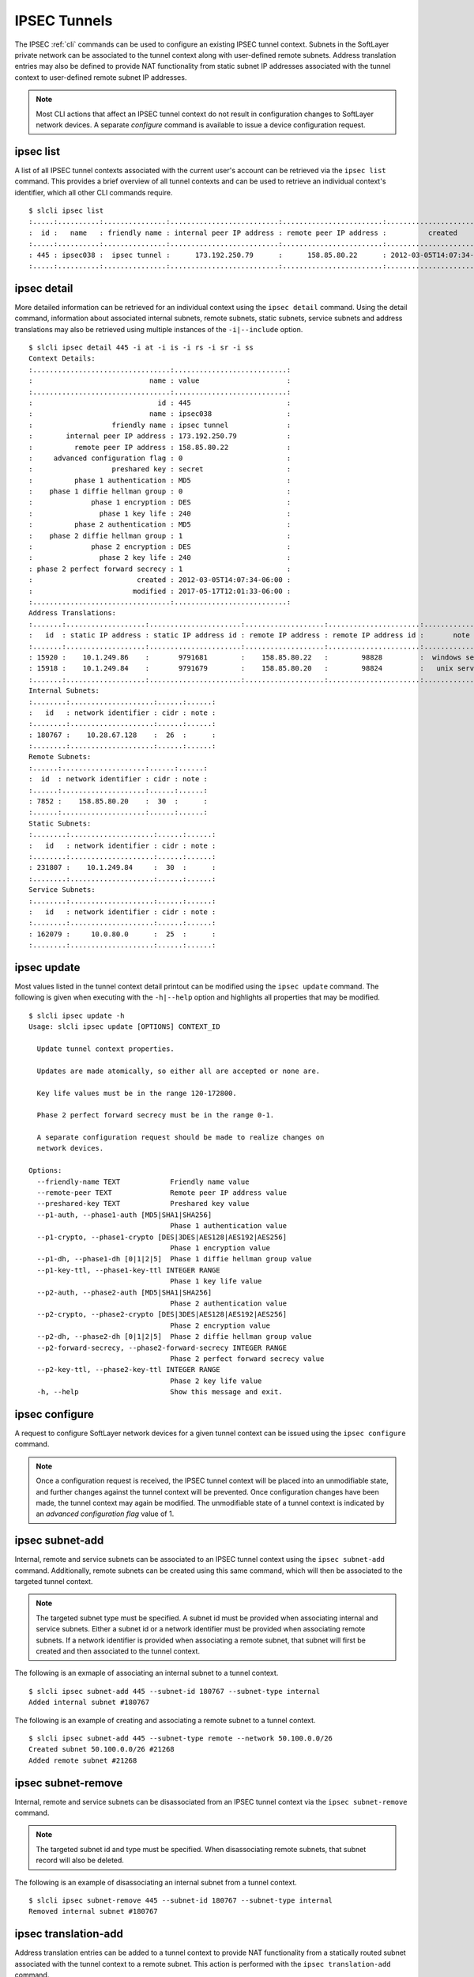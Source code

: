 .. _cli_ipsec:

IPSEC Tunnels
=============
The IPSEC :ref:`cli` commands can be used to configure an existing IPSEC tunnel context. Subnets in the SoftLayer private network can be associated to the tunnel context along with user-defined remote subnets. Address translation entries may also be defined to provide NAT functionality from static subnet IP addresses associated with the tunnel context to user-defined remote subnet IP addresses.

.. note::

    Most CLI actions that affect an IPSEC tunnel context do not result in configuration changes to SoftLayer network devices. A separate *configure* command is available to issue a device configuration request.


.. _cli_ipsec_list:

ipsec list
----------


.. click:: SoftLayer.CLI.vpn.ipsec.list:cli
    :prog: ipsec list
    :show-nested:

A list of all IPSEC tunnel contexts associated with the current user's account can be retrieved via the ``ipsec list`` command. This provides a brief overview of all tunnel contexts and can be used to retrieve an individual context's identifier, which all other CLI commands require.
::

    $ slcli ipsec list
    :.....:..........:...............:..........................:........................:...........................:
    :  id :   name   : friendly name : internal peer IP address : remote peer IP address :          created          :
    :.....:..........:...............:..........................:........................:...........................:
    : 445 : ipsec038 :  ipsec tunnel :      173.192.250.79      :      158.85.80.22      : 2012-03-05T14:07:34-06:00 :
    :.....:..........:...............:..........................:........................:...........................:

.. _cli_ipsec_detail:

ipsec detail
------------

.. click:: SoftLayer.CLI.vpn.ipsec.detail:cli
    :prog: ipsec detail
    :show-nested:


More detailed information can be retrieved for an individual context using the ``ipsec detail`` command. Using the detail command, information about associated internal subnets, remote subnets, static subnets, service subnets and address translations may also be retrieved using multiple instances of the ``-i|--include`` option.
::

    $ slcli ipsec detail 445 -i at -i is -i rs -i sr -i ss
    Context Details:
    :.................................:...........................:
    :                            name : value                     :
    :.................................:...........................:
    :                              id : 445                       :
    :                            name : ipsec038                  :
    :                   friendly name : ipsec tunnel              :
    :        internal peer IP address : 173.192.250.79            :
    :          remote peer IP address : 158.85.80.22              :
    :     advanced configuration flag : 0                         :
    :                   preshared key : secret                    :
    :          phase 1 authentication : MD5                       :
    :    phase 1 diffie hellman group : 0                         :
    :              phase 1 encryption : DES                       :
    :                phase 1 key life : 240                       :
    :          phase 2 authentication : MD5                       :
    :    phase 2 diffie hellman group : 1                         :
    :              phase 2 encryption : DES                       :
    :                phase 2 key life : 240                       :
    : phase 2 perfect forward secrecy : 1                         :
    :                         created : 2012-03-05T14:07:34-06:00 :
    :                        modified : 2017-05-17T12:01:33-06:00 :
    :.................................:...........................:
    Address Translations:
    :.......:...................:......................:...................:......................:.................:
    :   id  : static IP address : static IP address id : remote IP address : remote IP address id :       note      :
    :.......:...................:......................:...................:......................:.................:
    : 15920 :    10.1.249.86    :       9791681        :    158.85.80.22   :        98828         :  windows server :
    : 15918 :    10.1.249.84    :       9791679        :    158.85.80.20   :        98824         :   unix server   :
    :.......:...................:......................:...................:......................:.................:
    Internal Subnets:
    :........:....................:......:......:
    :   id   : network identifier : cidr : note :
    :........:....................:......:......:
    : 180767 :    10.28.67.128    :  26  :      :
    :........:....................:......:......:
    Remote Subnets:
    :......:....................:......:......:
    :  id  : network identifier : cidr : note :
    :......:....................:......:......:
    : 7852 :    158.85.80.20    :  30  :      :
    :......:....................:......:......:
    Static Subnets:
    :........:....................:......:......:
    :   id   : network identifier : cidr : note :
    :........:....................:......:......:
    : 231807 :    10.1.249.84     :  30  :      :
    :........:....................:......:......:
    Service Subnets:
    :........:....................:......:......:
    :   id   : network identifier : cidr : note :
    :........:....................:......:......:
    : 162079 :     10.0.80.0      :  25  :      :
    :........:....................:......:......:

.. _cli_ipsec_update:

ipsec update
------------

.. click:: SoftLayer.CLI.vpn.ipsec.update:cli
    :prog: ipsec update
    :show-nested:


Most values listed in the tunnel context detail printout can be modified using the ``ipsec update`` command. The following is given when executing with the ``-h|--help`` option and highlights all properties that may be modified.
::

    $ slcli ipsec update -h
    Usage: slcli ipsec update [OPTIONS] CONTEXT_ID

      Update tunnel context properties.

      Updates are made atomically, so either all are accepted or none are.

      Key life values must be in the range 120-172800.

      Phase 2 perfect forward secrecy must be in the range 0-1.

      A separate configuration request should be made to realize changes on
      network devices.

    Options:
      --friendly-name TEXT            Friendly name value
      --remote-peer TEXT              Remote peer IP address value
      --preshared-key TEXT            Preshared key value
      --p1-auth, --phase1-auth [MD5|SHA1|SHA256]
                                      Phase 1 authentication value
      --p1-crypto, --phase1-crypto [DES|3DES|AES128|AES192|AES256]
                                      Phase 1 encryption value
      --p1-dh, --phase1-dh [0|1|2|5]  Phase 1 diffie hellman group value
      --p1-key-ttl, --phase1-key-ttl INTEGER RANGE
                                      Phase 1 key life value
      --p2-auth, --phase2-auth [MD5|SHA1|SHA256]
                                      Phase 2 authentication value
      --p2-crypto, --phase2-crypto [DES|3DES|AES128|AES192|AES256]
                                      Phase 2 encryption value
      --p2-dh, --phase2-dh [0|1|2|5]  Phase 2 diffie hellman group value
      --p2-forward-secrecy, --phase2-forward-secrecy INTEGER RANGE
                                      Phase 2 perfect forward secrecy value
      --p2-key-ttl, --phase2-key-ttl INTEGER RANGE
                                      Phase 2 key life value
      -h, --help                      Show this message and exit.

.. _cli_ipsec_configure:

ipsec configure
---------------

.. click:: SoftLayer.CLI.vpn.ipsec.configure:cli
    :prog: ipsec configure
    :show-nested:


A request to configure SoftLayer network devices for a given tunnel context can be issued using the ``ipsec configure`` command.

.. note::

     Once a configuration request is received, the IPSEC tunnel context will be placed into an unmodifiable state, and further changes against the tunnel context will be prevented. Once configuration changes have been made, the tunnel context may again be modified. The unmodifiable state of a tunnel context is indicated by an *advanced configuration flag* value of 1.

.. _cli_ipsec_subnet_add:

ipsec subnet-add
----------------

.. click:: SoftLayer.CLI.vpn.ipsec.subnet.add:cli
    :prog: ipsec subnet-add
    :show-nested:


Internal, remote and service subnets can be associated to an IPSEC tunnel context using the ``ipsec subnet-add`` command. Additionally, remote subnets can be created using this same command, which will then be associated to the targeted tunnel context.

.. note::

    The targeted subnet type must be specified. A subnet id must be provided when associating internal and service subnets. Either a subnet id or a network identifier must be provided when associating remote subnets. If a network identifier is provided when associating a remote subnet, that subnet will first be created and then associated to the tunnel context.

The following is an exmaple of associating an internal subnet to a tunnel context.
::

    $ slcli ipsec subnet-add 445 --subnet-id 180767 --subnet-type internal
    Added internal subnet #180767

The following is an example of creating and associating a remote subnet to a tunnel context.
::

    $ slcli ipsec subnet-add 445 --subnet-type remote --network 50.100.0.0/26
    Created subnet 50.100.0.0/26 #21268
    Added remote subnet #21268

.. _cli_ipsec_subnet_remove:

ipsec subnet-remove
-------------------

.. click:: SoftLayer.CLI.vpn.ipsec.subnet.remove:cli
    :prog: ipsec subnet-remove
    :show-nested:



Internal, remote and service subnets can be disassociated from an IPSEC tunnel context via the ``ipsec subnet-remove`` command.

.. note::

    The targeted subnet id and type must be specified. When disassociating remote subnets, that subnet record will also be deleted.

The following is an example of disassociating an internal subnet from a tunnel context.
::

    $ slcli ipsec subnet-remove 445 --subnet-id 180767 --subnet-type internal
    Removed internal subnet #180767

.. _cli_ipsec_translation_add:

ipsec translation-add
---------------------

.. click:: SoftLayer.CLI.vpn.ipsec.translation.add:cli
    :prog: ipsec translation-add
    :show-nested:


Address translation entries can be added to a tunnel context to provide NAT functionality from a statically routed subnet associated with the tunnel context to a remote subnet. This action is performed with the ``ipsec translation-add`` command.

.. note::

    Both static and remote IP address values must be specified. An optional note value may also be provided.

The following is an example of adding a new address translation entry.
::

    $ slcli ipsec translation-add 445 --static-ip 10.1.249.87 --remote-ip 50.100.0.10 --note 'email server'
    Created translation from 10.1.249.87 to 50.100.0.10 #15922

.. _cli_ipsec_translation_remove:

ipsec translation-remove
------------------------

.. click:: SoftLayer.CLI.vpn.ipsec.translation.remove:cli
    :prog: ipsec translation-remove
    :show-nested:


Address translation entries can be removed using the ``ipsec translation-remove`` command.

The following is an example of removing an address translation entry.
::

    $ slcli ipsec translation-remove 445 --translation-id 15922
    Removed translation #15922

.. _cli_ipsec_translation_update:

ipsec translation-update
------------------------

.. click:: SoftLayer.CLI.vpn.ipsec.translation.update:cli 
    :prog: ipsec translation-update
    :show-nested:

Address translation entries may also be modified using the ``ipsec translation-update`` command.

The following is an example of updating an existing address translation entry.
::

    $ slcli ipsec translation-update 445 --translation-id 15924 --static-ip 10.1.249.86 --remote-ip 50.100.0.8 --note 'new email server'
    Updated translation #15924

.. click:: SoftLayer.CLI.vpn.ipsec.order:cli
    :prog: ipsec order
    :show-nested:

.. click:: SoftLayer.CLI.vpn.ipsec.cancel:cli
    :prog: ipsec cancel
    :show-nested: